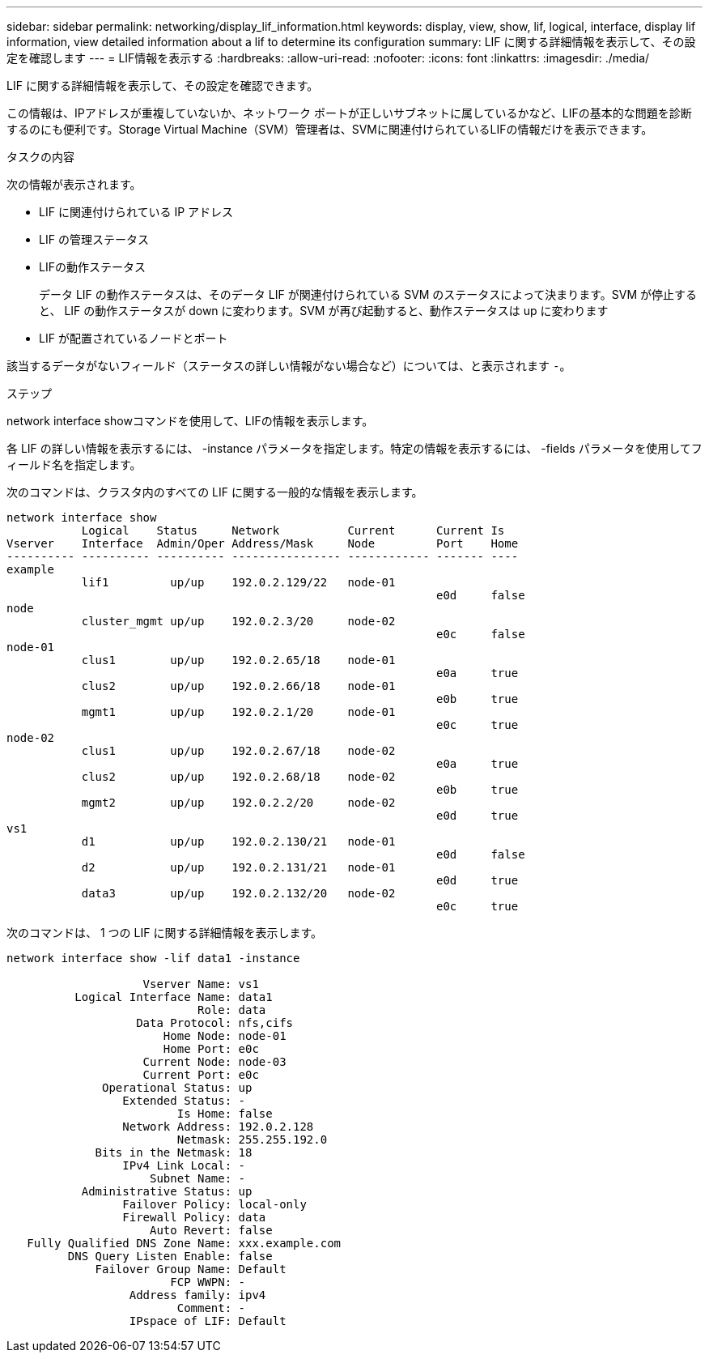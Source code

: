 ---
sidebar: sidebar 
permalink: networking/display_lif_information.html 
keywords: display, view, show, lif, logical, interface, display lif information, view detailed information about a lif to determine its configuration 
summary: LIF に関する詳細情報を表示して、その設定を確認します 
---
= LIF情報を表示する
:hardbreaks:
:allow-uri-read: 
:nofooter: 
:icons: font
:linkattrs: 
:imagesdir: ./media/


[role="lead"]
LIF に関する詳細情報を表示して、その設定を確認できます。

この情報は、IPアドレスが重複していないか、ネットワーク ポートが正しいサブネットに属しているかなど、LIFの基本的な問題を診断するのにも便利です。Storage Virtual Machine（SVM）管理者は、SVMに関連付けられているLIFの情報だけを表示できます。

.タスクの内容
次の情報が表示されます。

* LIF に関連付けられている IP アドレス
* LIF の管理ステータス
* LIFの動作ステータス
+
データ LIF の動作ステータスは、そのデータ LIF が関連付けられている SVM のステータスによって決まります。SVM が停止すると、 LIF の動作ステータスが down に変わります。SVM が再び起動すると、動作ステータスは up に変わります

* LIF が配置されているノードとポート


該当するデータがないフィールド（ステータスの詳しい情報がない場合など）については、と表示されます `-`。

.ステップ
network interface showコマンドを使用して、LIFの情報を表示します。

各 LIF の詳しい情報を表示するには、 -instance パラメータを指定します。特定の情報を表示するには、 -fields パラメータを使用してフィールド名を指定します。

次のコマンドは、クラスタ内のすべての LIF に関する一般的な情報を表示します。

....
network interface show
           Logical    Status     Network          Current      Current Is
Vserver    Interface  Admin/Oper Address/Mask     Node         Port    Home
---------- ---------- ---------- ---------------- ------------ ------- ----
example
           lif1         up/up    192.0.2.129/22   node-01
                                                               e0d     false
node
           cluster_mgmt up/up    192.0.2.3/20     node-02
                                                               e0c     false
node-01
           clus1        up/up    192.0.2.65/18    node-01
                                                               e0a     true
           clus2        up/up    192.0.2.66/18    node-01
                                                               e0b     true
           mgmt1        up/up    192.0.2.1/20     node-01
                                                               e0c     true
node-02
           clus1        up/up    192.0.2.67/18    node-02
                                                               e0a     true
           clus2        up/up    192.0.2.68/18    node-02
                                                               e0b     true
           mgmt2        up/up    192.0.2.2/20     node-02
                                                               e0d     true
vs1
           d1           up/up    192.0.2.130/21   node-01
                                                               e0d     false
           d2           up/up    192.0.2.131/21   node-01
                                                               e0d     true
           data3        up/up    192.0.2.132/20   node-02
                                                               e0c     true
....
次のコマンドは、 1 つの LIF に関する詳細情報を表示します。

....
network interface show -lif data1 -instance

                    Vserver Name: vs1
          Logical Interface Name: data1
                            Role: data
                   Data Protocol: nfs,cifs
                       Home Node: node-01
                       Home Port: e0c
                    Current Node: node-03
                    Current Port: e0c
              Operational Status: up
                 Extended Status: -
                         Is Home: false
                 Network Address: 192.0.2.128
                         Netmask: 255.255.192.0
             Bits in the Netmask: 18
                 IPv4 Link Local: -
                     Subnet Name: -
           Administrative Status: up
                 Failover Policy: local-only
                 Firewall Policy: data
                     Auto Revert: false
   Fully Qualified DNS Zone Name: xxx.example.com
         DNS Query Listen Enable: false
             Failover Group Name: Default
                        FCP WWPN: -
                  Address family: ipv4
                         Comment: -
                  IPspace of LIF: Default
....